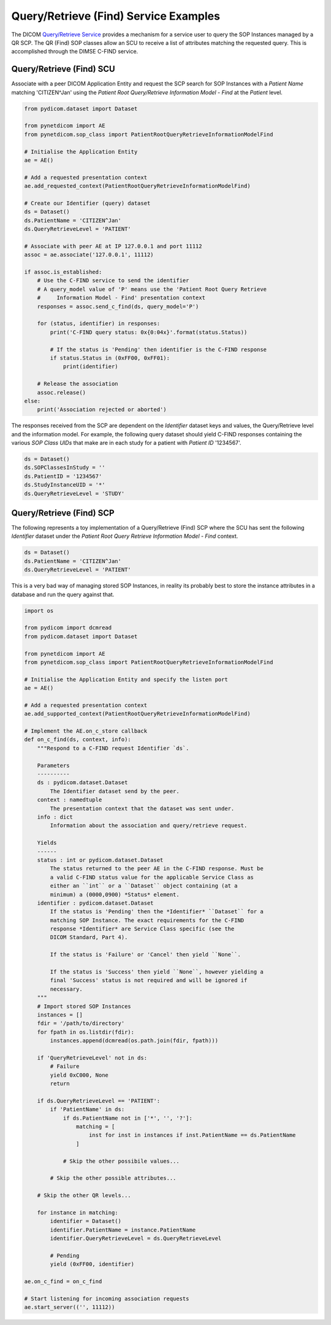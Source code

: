 Query/Retrieve (Find) Service Examples
~~~~~~~~~~~~~~~~~~~~~~~~~~~~~~~~~~~~~~

The DICOM `Query/Retrieve Service <http://dicom.nema.org/medical/dicom/current/output/html/part04.html#chapter_C>`_
provides a mechanism for a service user to query the SOP Instances managed
by a QR SCP. The QR (Find) SOP classes allow an SCU to receive a list of
attributes matching the requested query. This is accomplished through the
DIMSE C-FIND service.


Query/Retrieve (Find) SCU
.........................

Associate with a peer DICOM Application Entity and request the SCP search for
SOP Instances with a *Patient Name* matching 'CITIZEN^Jan' using the *Patient
Root Query/Retrieve Information Model - Find* at the *Patient* level.

.. code-block:: python

   from pydicom.dataset import Dataset

   from pynetdicom import AE
   from pynetdicom.sop_class import PatientRootQueryRetrieveInformationModelFind

   # Initialise the Application Entity
   ae = AE()

   # Add a requested presentation context
   ae.add_requested_context(PatientRootQueryRetrieveInformationModelFind)

   # Create our Identifier (query) dataset
   ds = Dataset()
   ds.PatientName = 'CITIZEN^Jan'
   ds.QueryRetrieveLevel = 'PATIENT'

   # Associate with peer AE at IP 127.0.0.1 and port 11112
   assoc = ae.associate('127.0.0.1', 11112)

   if assoc.is_established:
       # Use the C-FIND service to send the identifier
       # A query_model value of 'P' means use the 'Patient Root Query Retrieve
       #     Information Model - Find' presentation context
       responses = assoc.send_c_find(ds, query_model='P')

       for (status, identifier) in responses:
           print('C-FIND query status: 0x{0:04x}'.format(status.Status))

           # If the status is 'Pending' then identifier is the C-FIND response
           if status.Status in (0xFF00, 0xFF01):
               print(identifier)

       # Release the association
       assoc.release()
   else:
       print('Association rejected or aborted')

The responses received from the SCP are dependent on the *Identifier* dataset
keys and values, the Query/Retrieve level and the information model. For
example, the following query dataset should yield C-FIND responses containing
the various *SOP Class UIDs* that make are in each study for a patient with
*Patient ID* '1234567'.

.. code-block:: python

    ds = Dataset()
    ds.SOPClassesInStudy = ''
    ds.PatientID = '1234567'
    ds.StudyInstanceUID = '*'
    ds.QueryRetrieveLevel = 'STUDY'


Query/Retrieve (Find) SCP
.........................

The following represents a toy implementation of a Query/Retrieve (Find) SCP
where the SCU has sent the following *Identifier* dataset under the *Patient
Root Query Retrieve Information Model - Find* context.

.. code-block:: python

   ds = Dataset()
   ds.PatientName = 'CITIZEN^Jan'
   ds.QueryRetrieveLevel = 'PATIENT'

This is a very bad way of managing stored SOP Instances, in reality its
probably best to store the instance attributes in a database and run the
query against that.

.. code-block:: python

   import os

   from pydicom import dcmread
   from pydicom.dataset import Dataset

   from pynetdicom import AE
   from pynetdicom.sop_class import PatientRootQueryRetrieveInformationModelFind

   # Initialise the Application Entity and specify the listen port
   ae = AE()

   # Add a requested presentation context
   ae.add_supported_context(PatientRootQueryRetrieveInformationModelFind)

   # Implement the AE.on_c_store callback
   def on_c_find(ds, context, info):
       """Respond to a C-FIND request Identifier `ds`.

       Parameters
       ----------
       ds : pydicom.dataset.Dataset
           The Identifier dataset send by the peer.
       context : namedtuple
           The presentation context that the dataset was sent under.
       info : dict
           Information about the association and query/retrieve request.

       Yields
       ------
       status : int or pydicom.dataset.Dataset
           The status returned to the peer AE in the C-FIND response. Must be
           a valid C-FIND status value for the applicable Service Class as
           either an ``int`` or a ``Dataset`` object containing (at a
           minimum) a (0000,0900) *Status* element.
       identifier : pydicom.dataset.Dataset
           If the status is 'Pending' then the *Identifier* ``Dataset`` for a
           matching SOP Instance. The exact requirements for the C-FIND
           response *Identifier* are Service Class specific (see the
           DICOM Standard, Part 4).

           If the status is 'Failure' or 'Cancel' then yield ``None``.

           If the status is 'Success' then yield ``None``, however yielding a
           final 'Success' status is not required and will be ignored if
           necessary.
       """
       # Import stored SOP Instances
       instances = []
       fdir = '/path/to/directory'
       for fpath in os.listdir(fdir):
           instances.append(dcmread(os.path.join(fdir, fpath)))

       if 'QueryRetrieveLevel' not in ds:
           # Failure
           yield 0xC000, None
           return

       if ds.QueryRetrieveLevel == 'PATIENT':
           if 'PatientName' in ds:
               if ds.PatientName not in ['*', '', '?']:
                   matching = [
                       inst for inst in instances if inst.PatientName == ds.PatientName
                   ]

               # Skip the other possibile values...

           # Skip the other possible attributes...

       # Skip the other QR levels...

       for instance in matching:
           identifier = Dataset()
           identifier.PatientName = instance.PatientName
           identifier.QueryRetrieveLevel = ds.QueryRetrieveLevel

           # Pending
           yield (0xFF00, identifier)

   ae.on_c_find = on_c_find

   # Start listening for incoming association requests
   ae.start_server(('', 11112))
